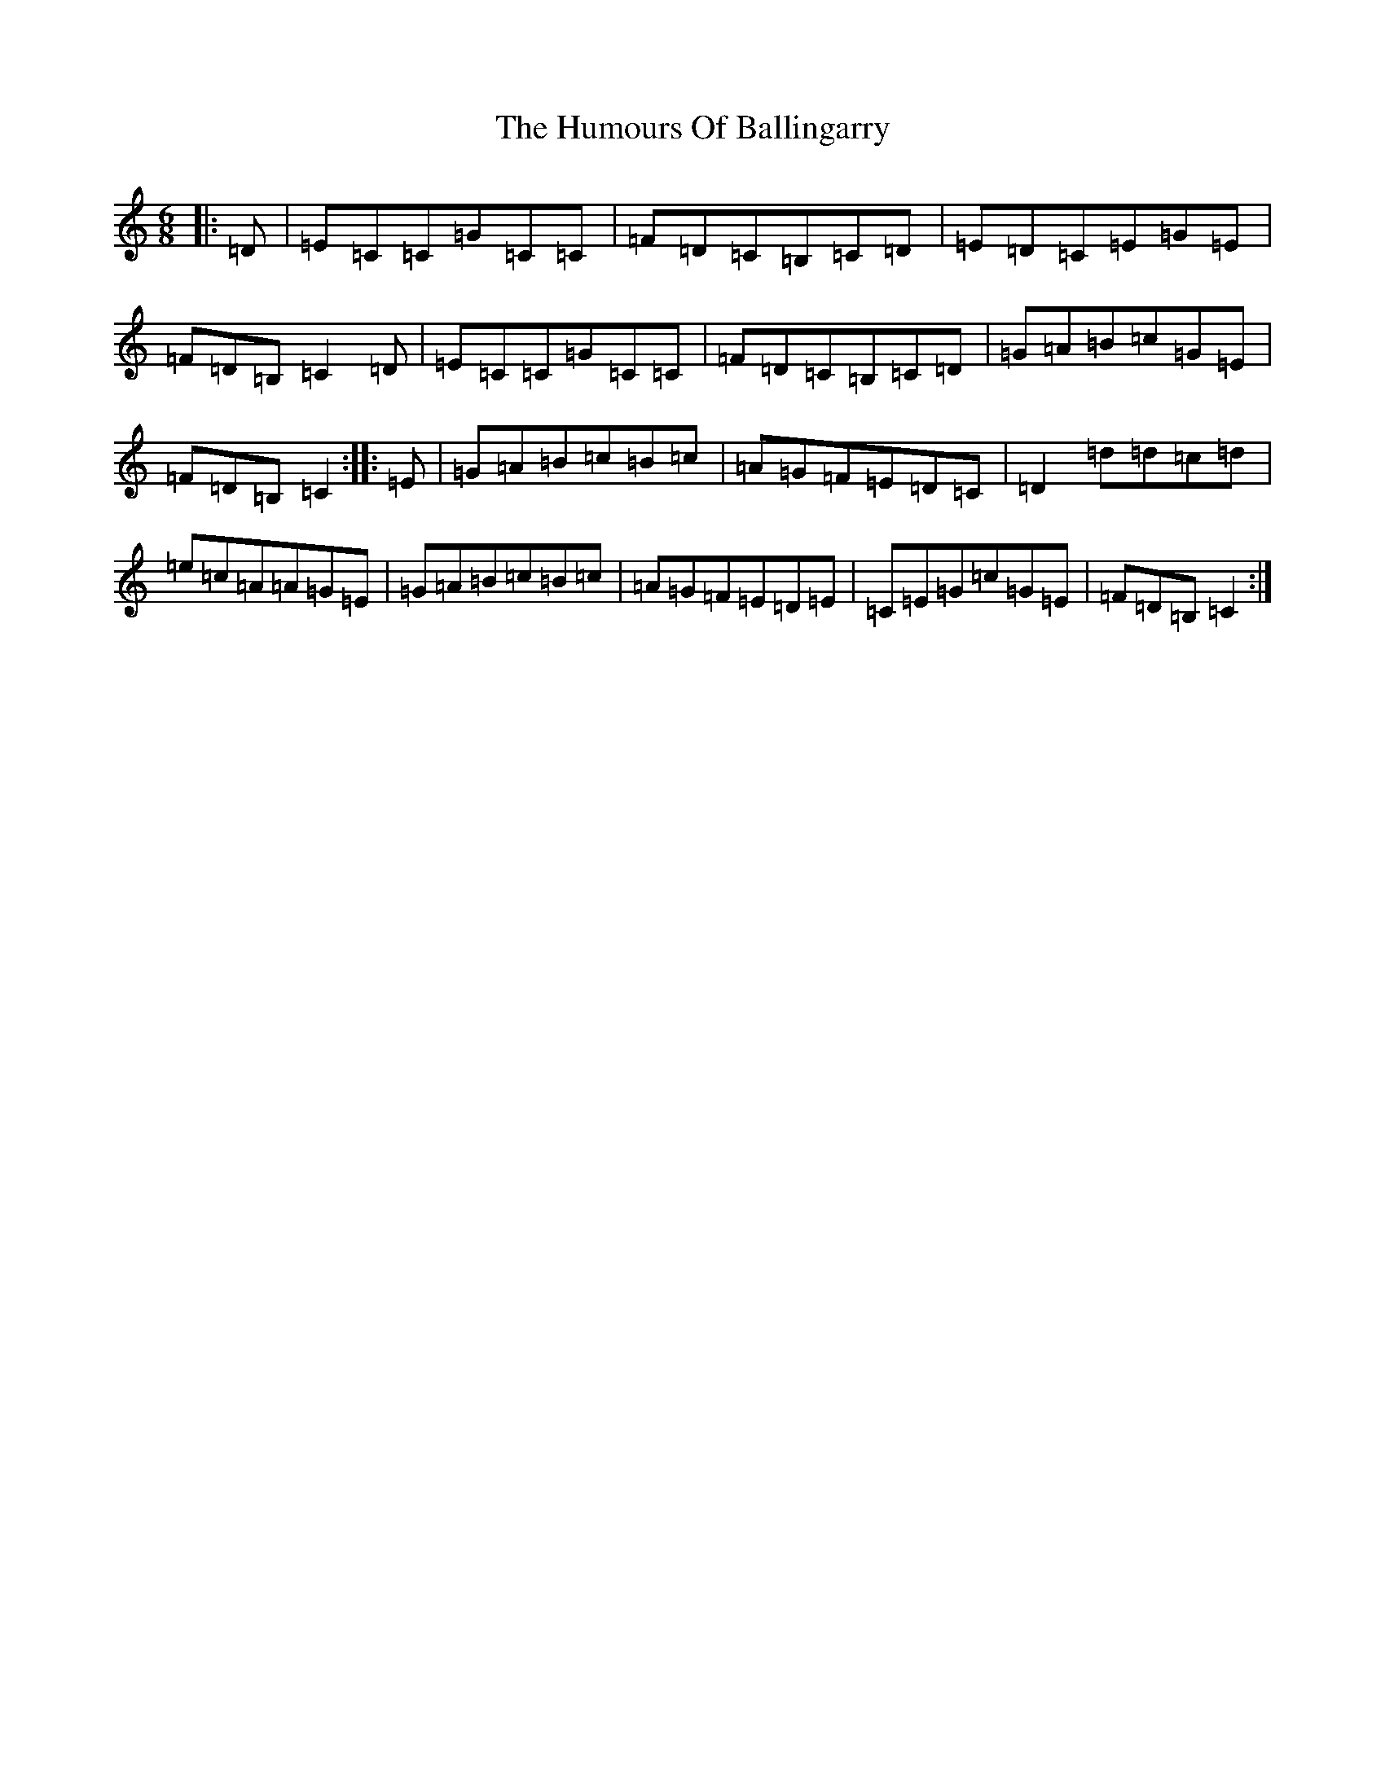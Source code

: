 X: 9442
T: Humours Of Ballingarry, The
S: https://thesession.org/tunes/11382#setting11382
R: jig
M:6/8
L:1/8
K: C Major
|:=D|=E=C=C=G=C=C|=F=D=C=B,=C=D|=E=D=C=E=G=E|=F=D=B,=C2=D|=E=C=C=G=C=C|=F=D=C=B,=C=D|=G=A=B=c=G=E|=F=D=B,=C2:||:=E|=G=A=B=c=B=c|=A=G=F=E=D=C|=D2=d=d=c=d|=e=c=A=A=G=E|=G=A=B=c=B=c|=A=G=F=E=D=E|=C=E=G=c=G=E|=F=D=B,=C2:|
